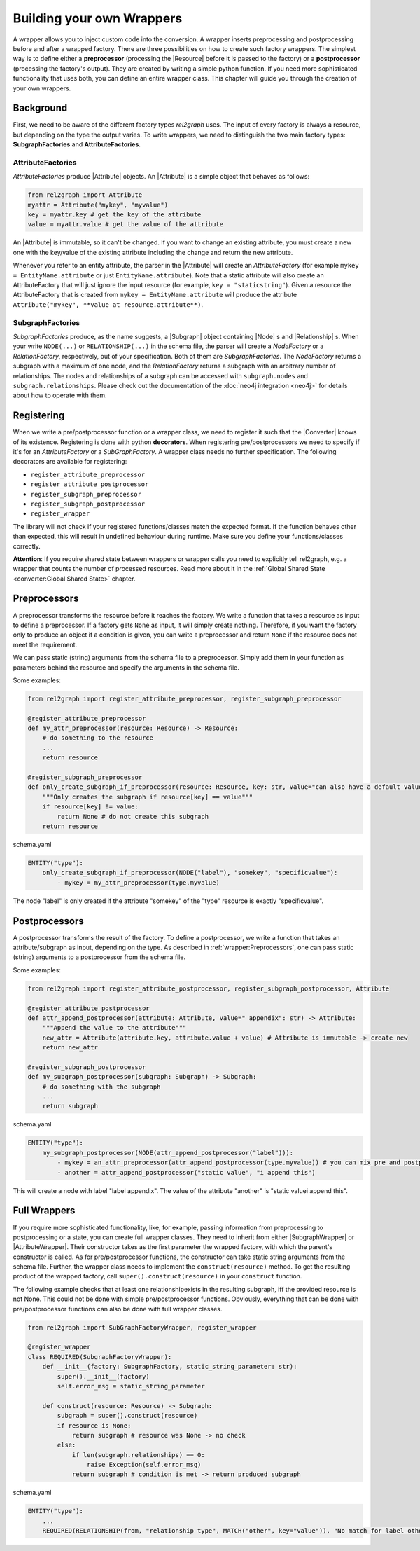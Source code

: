 Building your own Wrappers
==========================

A wrapper allows you to inject custom code into the conversion. 
A wrapper inserts preprocessing and postprocessing before and after a wrapped factory. 
There are three possibilities on how to create such factory wrappers. 
The simplest way is to define either a **preprocessor** (processing the |Resource| before it is passed to the factory) 
or a **postprocessor** (processing the factory's output). They are created by writing a simple python function. 
If you need more sophisticated functionality that uses both, you can define an entire wrapper class. 
This chapter will guide you through the creation of your own wrappers.

.. image:: assets/images/wrapper.png
    :width: 400

Background
~~~~~~~~~~

First, we need to be aware of the different factory types *rel2graph* uses. 
The input of every factory is always a resource, but depending on the type the output varies. 
To write wrappers, we need to distinguish the two main factory types: **SubgraphFactories** and **AttributeFactories**. 

.. image:: assets/images/factory_hierarchy.png
    :width: 400


AttributeFactories
------------------

*AttributeFactories* produce |Attribute| objects. An |Attribute| is a simple object that behaves as follows:

.. code-block:: python

    from rel2graph import Attribute
    myattr = Attribute("mykey", "myvalue")
    key = myattr.key # get the key of the attribute
    value = myattr.value # get the value of the attribute

An |Attribute| is immutable, so it can't be changed. 
If you want to change an existing attribute, you must create a new one with the key/value of the existing attribute including the change and return the new attribute.

Whenever you refer to an entity attribute, the parser in the |Attribute| will create an *AttributeFactory* 
(for example ``mykey = EntityName.attribute`` or just ``EntityName.attribute``). 
Note that a static attribute will also create an AttributeFactory that will just ignore the input resource (for example, ``key = "staticstring"``). 
Given a resource the AttributeFactory that is created from ``mykey = EntityName.attribute`` will produce the 
attribute ``Attribute("mykey", **value at resource.attribute**)``.

SubgraphFactories
-----------------

*SubgraphFactories* produce, as the name suggests, 
a |Subgraph| object containing |Node| s and |Relationship| s. 
When your write ``NODE(...)`` or ``RELATIONSHIP(...)`` in the schema file, 
the parser will create a *NodeFactory* or a *RelationFactory*, respectively, out of your specification. 
Both of them are *SubgraphFactories*. The *NodeFactory* returns a subgraph with a maximum of one node, and the 
*RelationFactory* returns a subgraph with an arbitrary number of relationships. 
The nodes and relationships of a subgraph can be accessed with ``subgraph.nodes`` and ``subgraph.relationships``. 
Please check out the documentation of the :doc:`neo4j integration <neo4j>`  for details about how to operate with them.

Registering
~~~~~~~~~~~

When we write a pre/postprocessor function or a wrapper class, we need to register it 
such that the |Converter| knows of its existence. 
Registering is done with python **decorators**. When registering pre/postprocessors we need to specify if it's 
for an *AttributeFactory* or a *SubGraphFactory*. 
A wrapper class needs no further specification. The following decorators are available for registering:

- ``register_attribute_preprocessor``
- ``register_attribute_postprocessor``
- ``register_subgraph_preprocessor``
- ``register_subgraph_postprocessor``
- ``register_wrapper`` 

The library will not check if your registered functions/classes match the expected format. 
If the function behaves other than expected, this will result in undefined behaviour during runtime. 
Make sure you define your functions/classes correctly.

**Attention**: If you require shared state between wrappers or wrapper calls you need to explicitly tell rel2graph, e.g. a wrapper that counts the number of processed resources. Read more about it in the :ref:`Global Shared State <converter:Global Shared State>` chapter.

Preprocessors
~~~~~~~~~~~~~

A preprocessor transforms the resource before it reaches the factory. 
We write a function that takes a resource as input to define a preprocessor. 
If a factory gets ``None`` as input, it will simply create nothing. 
Therefore, if you want the factory only to produce an object if a condition is given, 
you can write a preprocessor and return ``None`` if the resource does not meet the requirement.

We can pass static (string) arguments from the schema file to a preprocessor. 
Simply add them in your function as parameters behind the resource and specify the arguments in the schema file.

Some examples:

.. code-block:: python

    from rel2graph import register_attribute_preprocessor, register_subgraph_preprocessor

    @register_attribute_preprocessor
    def my_attr_preprocessor(resource: Resource) -> Resource:
        # do something to the resource
        ...
        return resource

    @register_subgraph_preprocessor
    def only_create_subgraph_if_preprocessor(resource: Resource, key: str, value="can also have a default value": str) -> Resource:
        """Only creates the subgraph if resource[key] == value"""
        if resource[key] != value:
            return None # do not create this subgraph
        return resource

schema.yaml

.. code-block:: yaml

    ENTITY("type"):
        only_create_subgraph_if_preprocessor(NODE("label"), "somekey", "specificvalue"):
            - mykey = my_attr_preprocessor(type.myvalue)

The node "label" is only created if the attribute "somekey" of the "type" resource is exactly "specificvalue".

Postprocessors
~~~~~~~~~~~~~~

A postprocessor transforms the result of the factory. To define a postprocessor, we write a function that takes an 
attribute/subgraph as input, depending on the type. As described in :ref:`wrapper:Preprocessors`, 
one can pass static (string) arguments to a postprocessor from the schema file.

Some examples:

.. code-block:: python

    from rel2graph import register_attribute_postprocessor, register_subgraph_postprocessor, Attribute

    @register_attribute_postprocessor
    def attr_append_postprocessor(attribute: Attribute, value=" appendix": str) -> Attribute:
        """Append the value to the attribute"""
        new_attr = Attribute(attribute.key, attribute.value + value) # Attribute is immutable -> create new
        return new_attr

    @register_subgraph_postprocessor
    def my_subgraph_postprocessor(subgraph: Subgraph) -> Subgraph:
        # do something with the subgraph
        ...
        return subgraph

schema.yaml

.. code-block:: yaml

    ENTITY("type"):
        my_subgraph_postprocessor(NODE(attr_append_postprocessor("label"))):
            - mykey = an_attr_preprocessor(attr_append_postprocessor(type.myvalue)) # you can mix pre and postprocessors
            - another = attr_append_postprocessor("static value", "i append this")

This will create a node with label "label appendix". The value of the attribute "another" is "static valuei append this".

Full Wrappers
~~~~~~~~~~~~~

If you require more sophisticated functionality, like, for example, passing information from preprocessing to postprocessing or a state, 
you can create full wrapper classes. They need to inherit from either |SubgraphWrapper| or |AttributeWrapper|. 
Their constructor takes as the first parameter the wrapped factory, with which the parent's constructor is called. 
As for pre/postprocessor functions, the constructor can take static string arguments from the schema file. 
Further, the wrapper class needs to implement the ``construct(resource)`` method. 
To get the resulting product of the wrapped factory, call ``super().construct(resource)`` in your ``construct`` function.

The following example checks that at least one relationshipexists in the resulting subgraph, 
iff the provided resource is not None. This could not be done with simple pre/postprocessor functions. 
Obviously, everything that can be done with pre/postprocessor functions can also be done with full wrapper classes. 

.. code-block:: python

    from rel2graph import SubGraphFactoryWrapper, register_wrapper

    @register_wrapper
    class REQUIRED(SubgraphFactoryWrapper):
        def __init__(factory: SubgraphFactory, static_string_parameter: str):
            super().__init__(factory)
            self.error_msg = static_string_parameter

        def construct(resource: Resource) -> Subgraph:
            subgraph = super().construct(resource)
            if resource is None:
                return subgraph # resource was None -> no check
            else:
                if len(subgraph.relationships) == 0:
                    raise Exception(self.error_msg)
                return subgraph # condition is met -> return produced subgraph

schema.yaml

.. code-block:: yaml

    ENTITY("type"):
        ...
        REQUIRED(RELATIONSHIP(from, "relationship type", MATCH("other", key="value")), "No match for label other and key=value"):


.. |Resource| replace:: :py:class:`Resource <rel2graph.Resource>`
.. |Converter| replace:: :py:class:`Converter <rel2graph.Converter>`
.. |ResourceIterator| replace:: :py:class:`ResourceIterator <rel2graph.ResourceIterator>`
.. |Attribute| replace:: :py:class:`Attribute <rel2graph.Attribute>`
.. |SubgraphWrapper| replace:: :py:class:`SubgraphFactoryWrapper <rel2graph.SubgraphFactoryWrapper>`
.. |AttributeWrapper| replace:: :py:class:`AttributeFactoryWrapper <rel2graph.AttributeFactoryWrapper>`
.. |Subgraph| replace:: :py:class:`Subgraph <rel2graph.neo4j.Subgraph>`
.. |Node| replace:: :py:class:`Node <rel2graph.neo4j.Node>`
.. |Relationship| replace:: :py:class:`Relationship <rel2graph.neo4j.Relationship>`

.. _neo4j: https://neo4j.com/
.. _py2neo: https://py2neo.org/2021.1/index.html
